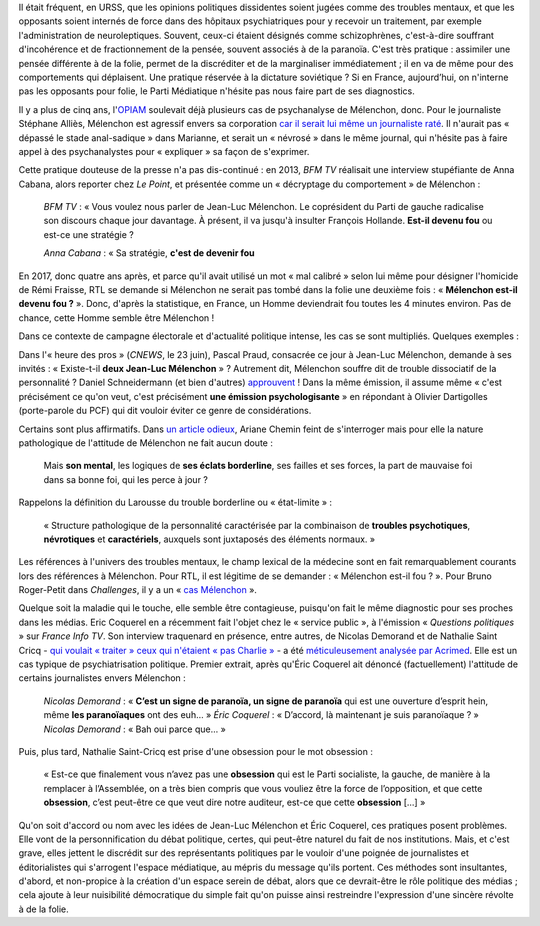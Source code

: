 .. title: Psychiatrisation de Mélenchon : une méthode récurrente dans la presse
.. slug: psychiatrisation-de-melenchon-une-methode-recurrente-dans-la-presse
.. date: 2017-06-25 20:17:00 UTC+02:00
.. tags: 
.. category: 
.. link: 
.. description: 
.. type: text
.. previewimage: /images/psychiatrisation/cricq.jpg

Il était fréquent, en URSS, que les opinions politiques dissidentes soient jugées comme des troubles mentaux, et que les opposants soient internés de force dans des hôpitaux psychiatriques pour y recevoir un traitement, par exemple l'administration de neuroleptiques. Souvent, ceux-ci étaient désignés comme schizophrènes, c'est-à-dire souffrant d'incohérence et de fractionnement de la pensée, souvent associés à de la paranoïa. C'est très pratique : assimiler une pensée différente à de la folie, permet de la discréditer et de la marginaliser immédiatement ; il en va de même pour des comportements qui déplaisent. Une pratique réservée à la dictature soviétique ? Si en France, aujourd’hui, on n'interne pas les opposants pour folie, le Parti Médiatique n'hésite pas nous faire part de ses diagnostics.

.. TEASER_END

Il y a plus de cinq ans, l'`OPIAM <https://opiam.fr>`__ soulevait déjà plusieurs cas de psychanalyse de Mélenchon, donc. Pour le journaliste Stéphane Alliès, Mélenchon est agressif envers sa corporation `car il serait lui même un journaliste raté <https://opiam.fr/2012/08/04/un-journaliste-a-encore-psychanalyse-melenchon/>`__. Il n'aurait pas « dépassé le stade anal-sadique » dans Marianne, et serait un « névrosé » dans le même journal, qui n'hésite pas à faire appel à des psychanalystes pour « expliquer » sa façon de s'exprimer.

Cette pratique douteuse de la presse n'a pas dis-continué : en 2013, *BFM TV* réalisait une interview stupéfiante de Anna Cabana, alors reporter chez *Le Point*, et présentée comme un « décryptage du comportement » de Mélenchon :

  *BFM TV* : « Vous voulez nous parler de Jean-Luc Mélenchon. Le coprésident du Parti de gauche radicalise son discours chaque jour davantage. À présent, il va jusqu'à insulter François Hollande. **Est-il devenu fou** ou est-ce une stratégie ?

  *Anna Cabana* : « Sa stratégie, **c'est de devenir fou**

En 2017, donc quatre ans après, et parce qu'il avait utilisé un mot « mal calibré » selon lui même pour désigner l'homicide de Rémi Fraisse, RTL se demande si Mélenchon ne serait pas tombé dans la folie une deuxième fois : « **Mélenchon est-il devenu fou ?** ». Donc, d'après la statistique, en France, un Homme deviendrait fou toutes les 4 minutes environ. Pas de chance, cette Homme semble être Mélenchon !

Dans ce contexte de campagne électorale et d'actualité politique intense, les cas se sont multipliés. Quelques exemples : 

Dans l'« heure des pros » (*CNEWS*, le 23 juin), Pascal Praud, consacrée ce jour à Jean-Luc Mélenchon, demande à ses invités : « Existe-t-il **deux Jean-Luc Mélenchon** » ? Autrement dit, Mélenchon souffre dit de trouble dissociatif de la personnalité ? Daniel Schneidermann (et bien d'autres) `approuvent <http://www.liberation.fr/ecrans/2014/12/14/les-deux-melenchon_1163473>`__ ! Dans la même émission, il assume même « c'est précisément ce qu'on veut, c'est précisément **une émission psychologisante** » en répondant à Olivier Dartigolles (porte-parole du PCF) qui dit vouloir éviter ce genre de considérations. 

Certains sont plus affirmatifs. Dans `un article odieux <http://abonnes.lemonde.fr/m-actu/article/2017/05/26/qui-est-vraiment-jean-luc-melenchon_5134354_4497186.html>`__, Ariane Chemin feint de s'interroger mais pour elle la nature pathologique de l'attitude de Mélenchon ne fait aucun doute :

  Mais **son mental**, les logiques de **ses éclats borderline**, ses failles et ses forces, la part de mauvaise foi dans sa bonne foi, qui les perce à jour ?

Rappelons la définition du Larousse du trouble borderline ou « état-limite » : 

  « Structure pathologique de la personnalité caractérisée par la combinaison de **troubles psychotiques**, **névrotiques** et **caractériels**, auxquels sont juxtaposés des éléments normaux. »

Les références à l'univers des troubles mentaux, le champ lexical de la médecine sont en fait remarquablement courants lors des références à Mélenchon. Pour RTL, il est légitime de se demander : « Mélenchon est-il fou ? ». Pour Bruno Roger-Petit dans *Challenges*, il y a un « `cas Mélenchon <https://www.challenges.fr/elections-legislatives-2017/melenchon-vs-cazeneuve-le-grand-tournant-sectaire-de-la-france-insoumise_476564>`__ ». 

Quelque soit la maladie qui le touche, elle semble être contagieuse, puisqu'on fait le même diagnostic pour ses proches dans les médias. Eric Coquerel en a récemment fait l'objet chez le « service public », à l'émission « *Questions politiques* » sur *France Info TV*. Son interview traquenard en présence, entre autres, de Nicolas Demorand et de Nathalie Saint Cricq - `qui voulait « traiter » ceux qui n'étaient « pas Charlie » <https://www.youtube.com/watch?v=wW3vil_cJ7I>`__ - a été `méticuleusement analysée par Acrimed <http://www.acrimed.org/De-l-art-de-saboter-une-interview-politique>`__. Elle est un cas typique de psychiatrisation politique. Premier extrait, après qu'Éric Coquerel ait dénoncé (factuellement) l'attitude de certains journalistes envers Mélenchon :

  *Nicolas Demorand* : « **C’est un signe de paranoïa, un signe de paranoïa** qui est une ouverture d’esprit hein, même **les paranoïaques** ont des euh... »
  *Éric Coquerel* : «  D’accord, là maintenant je suis paranoïaque ? »
  *Nicolas Demorand* : « Bah oui parce que... »

Puis, plus tard, Nathalie Saint-Cricq est prise d'une obsession pour le mot obsession :

  « Est-ce que finalement vous n’avez pas une **obsession** qui est le Parti socialiste, la gauche, de manière à la remplacer à l’Assemblée, on a très bien compris que vous vouliez être la force de l’opposition, et que cette **obsession**, c’est peut-être ce que veut dire notre auditeur, est-ce que cette **obsession** [...] »

Qu'on soit d'accord ou nom avec les idées de Jean-Luc Mélenchon et Éric Coquerel, ces pratiques posent problèmes. Elle vont de la personnification du débat politique, certes, qui peut-être naturel du fait de nos institutions. Mais, et c'est grave, elles jettent le discrédit sur des représentants politiques par le vouloir d'une poignée de journalistes et éditorialistes qui s'arrogent l'espace médiatique, au mépris du message qu'ils portent. Ces méthodes sont insultantes, d'abord, et non-propice à la création d'un espace serein de débat, alors que ce devrait-être le rôle politique des médias ; cela ajoute à leur nuisibilité démocratique du simple fait qu'on puisse ainsi restreindre l'expression d'une sincère révolte à de la folie.
